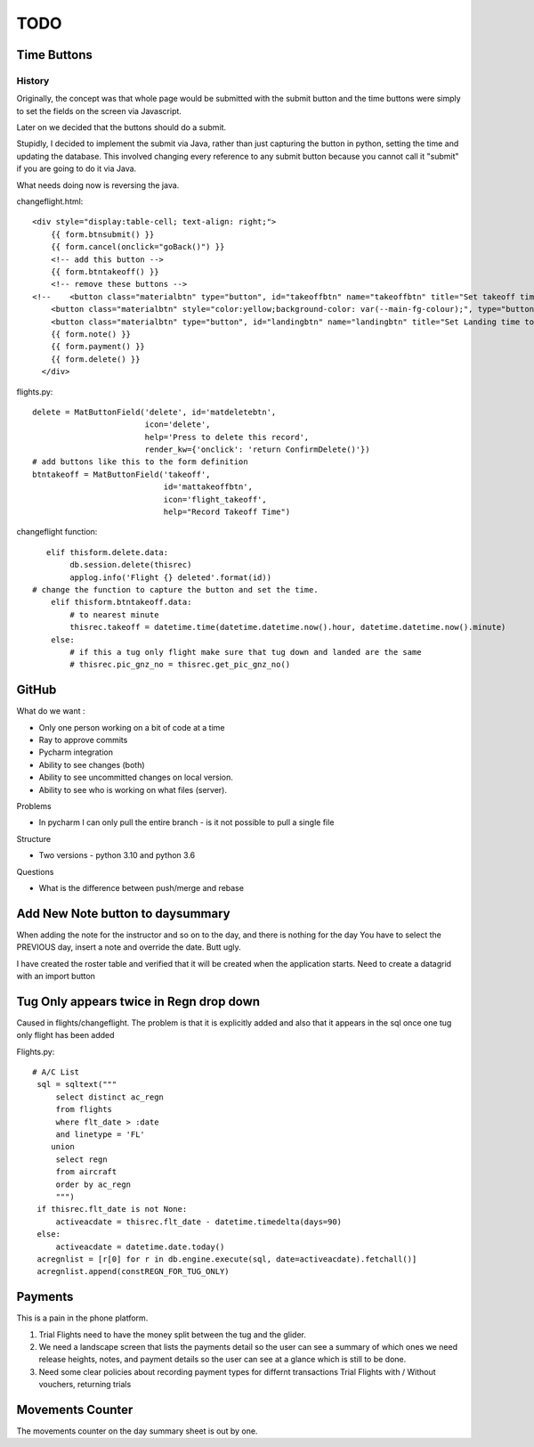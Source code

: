 ===========
TODO
===========

Time Buttons
------------

History
~~~~~~~

Originally, the concept was that whole page would be submitted with the submit button and the time
buttons were simply to set the fields on the screen via Javascript.

Later on we decided that the buttons should do a submit.

Stupidly, I decided to implement the submit via Java, rather than just capturing the button in python,
setting the time and updating the database.  This involved changing every reference to any
submit button because you cannot call it "submit" if you are going to do it via Java.

What needs doing now is reversing the java.

changeflight.html::

    <div style="display:table-cell; text-align: right;">
        {{ form.btnsubmit() }}
        {{ form.cancel(onclick="goBack()") }}
        <!-- add this button -->
        {{ form.btntakeoff() }}
        <!-- remove these buttons -->
    <!--    <button class="materialbtn" type="button", id="takeoffbtn" name="takeoffbtn" title="Set takeoff time to now" value="takeoffbtn" onclick="resettime('takeoff');">flight_takeoff</button>-->
        <button class="materialbtn" style="color:yellow;background-color: var(--main-fg-colour);", type="button", id="tug_downbtn" name="tug_downbtn" title="Set Tug Down time to now" value="tug_downbtn" onclick="resettime('tug_down');">flight_land</button>
        <button class="materialbtn" type="button", id="landingbtn" name="landingbtn" title="Set Landing time to now" value="landingbtn" onclick="resettime('landed');">flight_land</button>
        {{ form.note() }}
        {{ form.payment() }}
        {{ form.delete() }}
      </div>

flights.py::

    delete = MatButtonField('delete', id='matdeletebtn',
                            icon='delete',
                            help='Press to delete this record',
                            render_kw={'onclick': 'return ConfirmDelete()'})
    # add buttons like this to the form definition
    btntakeoff = MatButtonField('takeoff',
                                id='mattakeoffbtn',
                                icon='flight_takeoff',
                                help="Record Takeoff Time")


changeflight function::

           elif thisform.delete.data:
                db.session.delete(thisrec)
                applog.info('Flight {} deleted'.format(id))
        # change the function to capture the button and set the time.
            elif thisform.btntakeoff.data:
                # to nearest minute
                thisrec.takeoff = datetime.time(datetime.datetime.now().hour, datetime.datetime.now().minute)
            else:
                # if this a tug only flight make sure that tug down and landed are the same
                # thisrec.pic_gnz_no = thisrec.get_pic_gnz_no()


GitHub
------

What do we want :

*   Only one person working on a bit of code at a time
*   Ray to approve commits
*   Pycharm integration
*   Ability to see changes (both)
*   Ability to see uncommitted changes on local version.
*   Ability to see who is working on what files (server).

Problems

*   In pycharm I can only pull the entire branch - is it not possible to pull a single file

Structure

*   Two versions - python 3.10 and python 3.6

Questions

*   What is the difference between push/merge and rebase

Add New Note button to daysummary
---------------------------------

When adding the note for the instructor and so on to the day, and there is nothing for the day
You have to select the PREVIOUS day, insert a note and override the date.  Butt ugly.

I have created the roster table and verified that it will be created when the application starts.
Need to create a datagrid with an import button

Tug Only appears twice in Regn drop down
----------------------------------------

Caused in flights/changeflight.  The problem is that it is explicitly added and also that it appears
in the sql once one tug only flight has been added

Flights.py::

   # A/C List
    sql = sqltext("""
        select distinct ac_regn
        from flights
        where flt_date > :date
        and linetype = 'FL'
       union
        select regn
        from aircraft
        order by ac_regn
        """)
    if thisrec.flt_date is not None:
        activeacdate = thisrec.flt_date - datetime.timedelta(days=90)
    else:
        activeacdate = datetime.date.today()
    acregnlist = [r[0] for r in db.engine.execute(sql, date=activeacdate).fetchall()]
    acregnlist.append(constREGN_FOR_TUG_ONLY)

Payments
--------

This is a pain in the phone platform.

1.  Trial Flights need to have the money split between the tug and the glider.
2.  We need a landscape screen that lists the payments detail so the user can
    see a summary of which ones we need release heights, notes, and payment details
    so the user can see at a glance which is still to be done.
3.  Need some clear policies about recording payment types for differnt transactions
    Trial Flights with / Without vouchers, returning trials

Movements Counter
-----------------

The movements counter on the day summary sheet is out by one.




